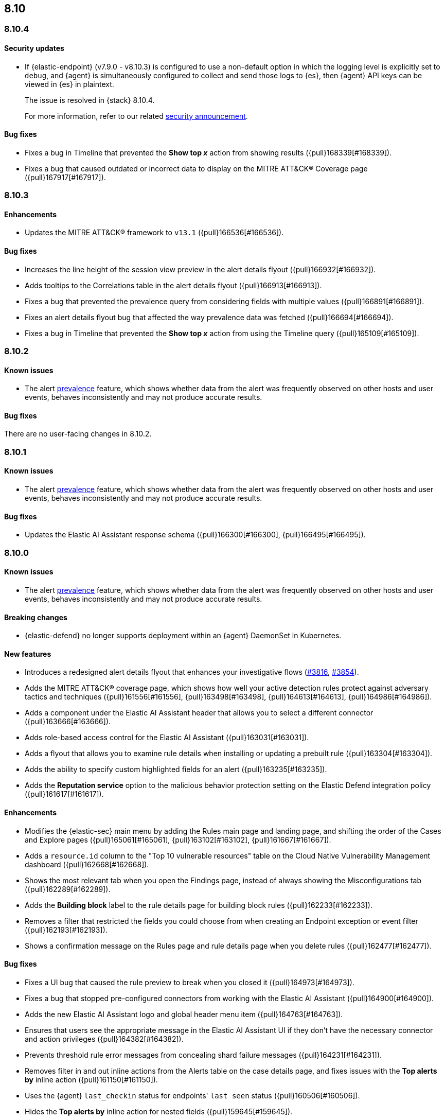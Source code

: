 [[release-notes-header-8.10.1]]
== 8.10

[discrete]
[[release-notes-8.10.4]]
=== 8.10.4

[discrete]
[[security-update-8.10.4]]
==== Security updates

* If {elastic-endpoint} (v7.9.0 - v8.10.3) is configured to use a non-default option in which the logging level is explicitly set to `debug`, and {agent} is simultaneously configured to collect and send those logs to {es}, then {agent} API keys can be viewed in {es} in plaintext.
+
The issue is resolved in {stack} 8.10.4.
+
For more information, refer to our related
https://discuss.elastic.co/t/endpoint-v8-10-4-security-update/345203[security
announcement].

[discrete]
[[bug-fixes-8.10.4]]
==== Bug fixes
* Fixes a bug in Timeline that prevented the **Show top _x_** action from showing results ({pull}168339[#168339]).
* Fixes a bug that caused outdated or incorrect data to display on the MITRE ATT&CK® Coverage page ({pull}167917[#167917]). 

[discrete]
[[release-notes-8.10.3]]
=== 8.10.3

[discrete]
[[enhancements-8.10.3]]
==== Enhancements
* Updates the MITRE ATT&CK® framework to `v13.1` ({pull}166536[#166536]).

[discrete]
[[bug-fixes-8.10.3]]
==== Bug fixes
* Increases the line height of the session view preview in the alert details flyout ({pull}166932[#166932]).
* Adds tooltips to the Correlations table in the alert details flyout ({pull}166913[#166913]).
* Fixes a bug that prevented the prevalence query from considering fields with multiple values ({pull}166891[#166891]).
* Fixes an alert details flyout bug that affected the way prevalence data was fetched ({pull}166694[#166694]).
* Fixes a bug in Timeline that prevented the **Show top _x_** action from using the Timeline query ({pull}165109[#165109]).

[discrete]
[[release-notes-8.10.2]]
=== 8.10.2

[discrete]
[[known-issue-8.10.2]]
==== Known issues

* The alert <<prevalence-overview,prevalence>> feature, which shows whether data from the alert was frequently observed on other hosts and user events, behaves inconsistently and may not produce accurate results.

[discrete]
[[bug-fixes-8.10.2]]
==== Bug fixes

There are no user-facing changes in 8.10.2.

[discrete]
[[release-notes-8.10.1]]
=== 8.10.1

[discrete]
[[known-issue-8.10.1]]
==== Known issues

* The alert <<prevalence-overview,prevalence>> feature, which shows whether data from the alert was frequently observed on other hosts and user events, behaves inconsistently and may not produce accurate results.

[discrete]
[[bug-fixes-8.10.1]]
==== Bug fixes

* Updates the Elastic AI Assistant response schema ({pull}166300[#166300], {pull}166495[#166495]).

[discrete]
[[release-notes-8.10.0]]
=== 8.10.0

[discrete]
[[known-issue-8.10.0]]
==== Known issues

* The alert <<prevalence-overview,prevalence>> feature, which shows whether data from the alert was frequently observed on other hosts and user events, behaves inconsistently and may not produce accurate results.

[discrete]
[[breaking-changes-8.10.0]]
==== Breaking changes
* {elastic-defend} no longer supports deployment within an {agent} DaemonSet in Kubernetes.


[discrete]
[[features-8.10.0]]
==== New features
* Introduces a redesigned alert details flyout that enhances your investigative flows (https://github.com/elastic/security-docs/pull/3816[#3816], https://github.com/elastic/security-docs/pull/3854[#3854]).
* Adds the MITRE ATT&CK® coverage page, which shows how well your active detection rules protect against adversary tactics and techniques ({pull}161556[#161556], {pull}163498[#163498], {pull}164613[#164613], {pull}164986[#164986]).
* Adds a component under the Elastic AI Assistant header that allows you to select a different connector ({pull}163666[#163666]).
* Adds role-based access control for the Elastic AI Assistant ({pull}163031[#163031]).
* Adds a flyout that allows you to examine rule details when installing or updating a prebuilt rule ({pull}163304[#163304]).
* Adds the ability to specify custom highlighted fields for an alert ({pull}163235[#163235]).
* Adds the **Reputation service** option to the malicious behavior protection setting on the Elastic Defend integration policy ({pull}161617[#161617]).

[discrete]
[[enhancements-8.10.0]]
==== Enhancements
* Modifies the {elastic-sec} main menu by adding the Rules main page and landing page, and shifting the order of the Cases and Explore pages ({pull}165061[#165061], {pull}163102[#163102], {pull}161667[#161667]).
* Adds a `resource.id` column to the "Top 10 vulnerable resources" table on the Cloud Native Vulnerability Management dashboard ({pull}162668[#162668]).
* Shows the most relevant tab when you open the Findings page, instead of always showing the Misconfigurations tab ({pull}162289[#162289]).
* Adds the **Building block** label to the rule details page for building block rules ({pull}162233[#162233]).
* Removes a filter that restricted the fields you could choose from when creating an Endpoint exception or event filter ({pull}162193[#162193]).
* Shows a confirmation message on the Rules page and rule details page when you delete rules ({pull}162477[#162477]). 

[discrete]
[[bug-fixes-8.10.0]]
==== Bug fixes
* Fixes a UI bug that caused the rule preview to break when you closed it ({pull}164973[#164973]).  
* Fixes a bug that stopped pre-configured connectors from working with the Elastic AI Assistant ({pull}164900[#164900]).
* Adds the new Elastic AI Assistant logo and global header menu item ({pull}164763[#164763]).
* Ensures that users see the appropriate message in the Elastic AI Assistant UI if they don't have the necessary connector and action privileges ({pull}164382[#164382]).
* Prevents threshold rule error messages from concealing shard failure messages ({pull}164231[#164231]).
* Removes filter in and out inline actions from the Alerts table on the case details page, and fixes issues with the **Top alerts by** inline action ({pull}161150[#161150]).
* Uses the {agent} `last_checkin` status for endpoints' `last seen` status ({pull}160506[#160506]).
* Hides the **Top alerts by** inline action for nested fields ({pull}159645[#159645]).